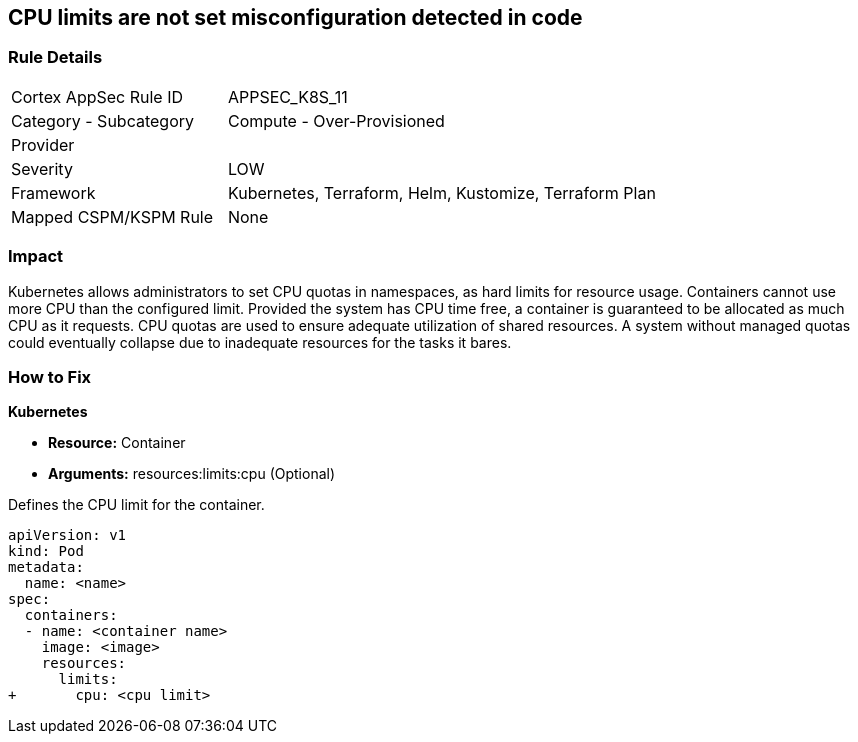 == CPU limits are not set misconfiguration detected in code
// CPU limits not set

=== Rule Details

[cols="1,2"]
|===
|Cortex AppSec Rule ID |APPSEC_K8S_11
|Category - Subcategory |Compute - Over-Provisioned
|Provider |
|Severity |LOW
|Framework |Kubernetes, Terraform, Helm, Kustomize, Terraform Plan
|Mapped CSPM/KSPM Rule |None
|===
 



=== Impact
Kubernetes allows administrators to set CPU quotas in namespaces, as hard limits for resource usage.
Containers cannot use more CPU than the configured limit.
Provided the system has CPU time free, a container is guaranteed to be allocated as much CPU as it requests.
CPU quotas are used to ensure adequate utilization of shared resources.
A system without managed quotas could eventually collapse due to  inadequate resources for the tasks it bares.

=== How to Fix


*Kubernetes* 


* *Resource:* Container
* *Arguments:* resources:limits:cpu (Optional)

Defines the CPU limit for the container.


[source,yaml]
----
apiVersion: v1
kind: Pod
metadata:
  name: <name>
spec:
  containers:
  - name: <container name>
    image: <image>
    resources:
      limits:
+       cpu: <cpu limit>
----
